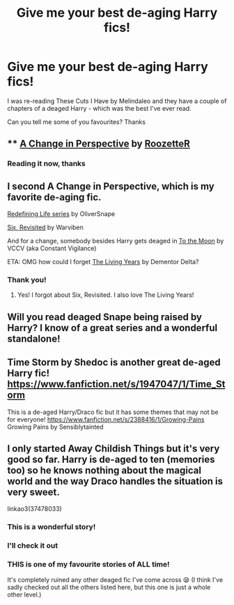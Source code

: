 #+TITLE: Give me your best de-aging Harry fics!

* Give me your best de-aging Harry fics!
:PROPERTIES:
:Author: ddfence
:Score: 1
:DateUnix: 1587242750.0
:DateShort: 2020-Apr-19
:FlairText: Request
:END:
I was re-reading These Cuts I Have by Melindaleo and they have a couple of chapters of a deaged Harry - which was the best I've ever read.

Can you tell me some of you favourites? Thanks


** **** [[https://archiveofourown.org/works/627632][A Change in Perspective]] by [[https://archiveofourown.org/users/RoozetteR/pseuds/RoozetteR][RoozetteR]]
     :PROPERTIES:
     :CUSTOM_ID: a-change-in-perspective-by-roozetter
     :END:
:PROPERTIES:
:Author: heresy23
:Score: 3
:DateUnix: 1587250656.0
:DateShort: 2020-Apr-19
:END:

*** Reading it now, thanks
:PROPERTIES:
:Author: ddfence
:Score: 1
:DateUnix: 1587270481.0
:DateShort: 2020-Apr-19
:END:


** I second A Change in Perspective, which is my favorite de-aging fic.

[[https://archiveofourown.org/series/14893][Redefining Life series]] by OliverSnape

[[https://www.fanfiction.net/s/8707789][Six, Revisited]] by Warviben

And for a change, somebody besides Harry gets deaged in [[https://archiveofourown.org/works/8207456][To the Moon]] by VCCV (aka Constant Vigilance)

ETA: OMG how could I forget [[https://archiveofourown.org/works/1465900][The Living Years]] by Dementor Delta?
:PROPERTIES:
:Author: JennaSayquah
:Score: 3
:DateUnix: 1587261696.0
:DateShort: 2020-Apr-19
:END:

*** Thank you!
:PROPERTIES:
:Author: ddfence
:Score: 1
:DateUnix: 1587270466.0
:DateShort: 2020-Apr-19
:END:

**** Yes! I forgot about Six, Revisited. I also love The Living Years!
:PROPERTIES:
:Author: heresy23
:Score: 3
:DateUnix: 1587321471.0
:DateShort: 2020-Apr-19
:END:


** Will you read deaged Snape being raised by Harry? I know of a great series and a wonderful standalone!
:PROPERTIES:
:Author: heresy23
:Score: 2
:DateUnix: 1587321497.0
:DateShort: 2020-Apr-19
:END:


** Time Storm by Shedoc is another great de-aged Harry fic! [[https://www.fanfiction.net/s/1947047/1/Time_Storm]]

This is a de-aged Harry/Draco fic but it has some themes that may not be for everyone! [[https://www.fanfiction.net/s/2388416/1/Growing-Pains]] Growing Pains by Sensiblytainted
:PROPERTIES:
:Author: heresy23
:Score: 2
:DateUnix: 1587321627.0
:DateShort: 2020-Apr-19
:END:


** I only started Away Childish Things but it's very good so far. Harry is de-aged to ten (memories too) so he knows nothing about the magical world and the way Draco handles the situation is very sweet.

linkao3(37478033)
:PROPERTIES:
:Author: sailingg
:Score: 3
:DateUnix: 1587249302.0
:DateShort: 2020-Apr-19
:END:

*** This is a wonderful story!
:PROPERTIES:
:Author: Zigzagthatzip
:Score: 3
:DateUnix: 1587438869.0
:DateShort: 2020-Apr-21
:END:


*** I'll check it out
:PROPERTIES:
:Author: ddfence
:Score: 2
:DateUnix: 1587249841.0
:DateShort: 2020-Apr-19
:END:


*** THIS is one of my favourite stories of ALL time!

It's completely ruined any other deaged fic I've come across 😪 (I think I've sadly checked out all the others listed here, but this one is just a whole other level.)
:PROPERTIES:
:Author: LordVoldemoore
:Score: 1
:DateUnix: 1596799109.0
:DateShort: 2020-Aug-07
:END:
